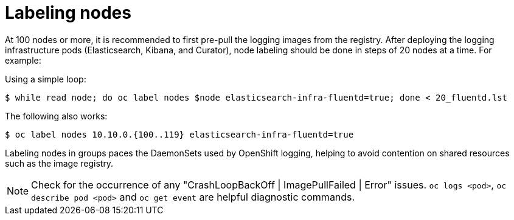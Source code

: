 // Module included in the following assemblies:
//
// * logging/efk-logging-deploy.adoc

[id="efk-logging-deploy-label-{context}"]
= Labeling nodes

At 100 nodes or more, it is recommended to first pre-pull the logging images
from the registry.
After deploying the logging infrastructure pods (Elasticsearch, Kibana, and
Curator), node labeling should be done in steps of 20 nodes at a time. For
example:

Using a simple loop: 

----
$ while read node; do oc label nodes $node elasticsearch-infra-fluentd=true; done < 20_fluentd.lst
----

The following also works:

----
$ oc label nodes 10.10.0.{100..119} elasticsearch-infra-fluentd=true
----

Labeling nodes in groups paces the DaemonSets used by OpenShift logging, helping to avoid contention on shared resources such as the image registry.

[NOTE]
====
Check for the occurrence of any "CrashLoopBackOff | ImagePullFailed | Error" issues.
`oc logs <pod>`, `oc describe pod <pod>` and `oc get event` are helpful diagnostic commands.
====
